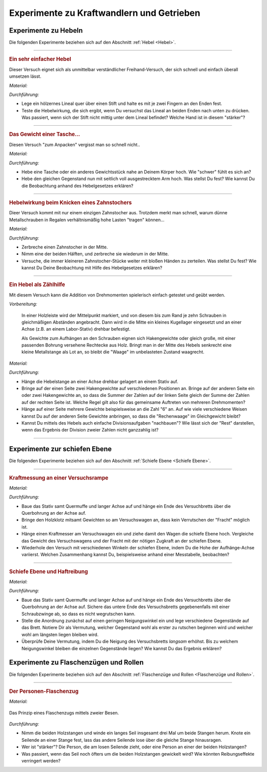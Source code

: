.. _Experimente zu Kraftwandlern und Getrieben:

Experimente zu Kraftwandlern und Getrieben
==========================================

.. _Experimente zu Hebeln:

Experimente zu Hebeln
---------------------

Die folgenden Experimente beziehen sich auf den Abschnitt :ref:`Hebel <Hebel>`.

----

.. _Ein sehr einfacher Hebel:

.. rubric:: Ein sehr einfacher Hebel

Dieser Versuch eignet sich als unmittelbar verständlicher Freihand-Versuch, der
sich schnell und einfach überall umsetzen lässt.

*Material:*

.. hlist::
    :columns: 2

    * Ein Lineal aus Holz oder ein kantiger Stift
    * Ein runder Stift

*Durchführung:*

- Lege ein hölzernes Lineal quer über einen Stift und halte es mit je zwei
  Fingern an den Enden fest.
- Teste die Hebelwirkung, die sich ergibt, wenn Du versuchst das Lineal an
  beiden Enden nach unten zu drücken. Was passiert, wenn sich der Stift nicht
  mittig unter dem Lineal befindet? Welche Hand ist in diesem "stärker"?

----

.. _Das Gewicht einer Tasche:

.. rubric:: Das Gewicht einer Tasche...

Diesen Versuch "zum Anpacken" vergisst man so schnell nicht..

*Material:*

.. hlist::
    :columns: 2

    * Ein (schwerer) Rucksack, ein großes Probegewicht oder ein anderer schwerer
      und gut greifbarer Gegenstand

*Durchführung:*

- Hebe eine Tasche oder ein anderes Gewichtsstück nahe an Deinem Körper hoch.
  Wie "schwer" fühlt es sich an?
- Hebe den gleichen Gegenstand nun mit seitlich voll ausgestrecktem Arm hoch.
  Was stellst Du fest? Wie kannst Du die Beobachtung anhand des Hebelgesetzes
  erklären?

----

.. _Hebelwirkung beim Knicken eines Zahnstochers:

.. rubric:: Hebelwirkung beim Knicken eines Zahnstochers

Dieer Versuch kommt mit nur einem einzigen Zahnstocher aus. Trotzdem merkt man
schnell, warum dünne Metallschrauben in Regalen verhältnismäßig hohe Lasten
"tragen" können...

*Material:*

.. hlist::
    :columns: 2

    * Ein Zahnstocher

*Durchführung:*

- Zerbreche einen Zahnstocher in der Mitte.
- Nimm eine der beiden Hälften, und zerbreche sie wiederum in der Mitte.
- Versuche, die immer kleineren Zahnstocher-Stücke weiter mit bloßen Händen zu
  zerteilen. Was stellst Du fest? Wie kannst Du Deine Beobachtung mit Hilfe des
  Hebelgesetzes erklären?


----

.. rubric:: Ein Hebel als Zählhilfe

Mit diesem Versuch kann die Addition von Drehmomenten spielerisch einfach
getestet und geübt werden.

*Vorbereitung:*

    In einer Holzleiste wird der Mittelpunkt markiert, und von diesem bis zum
    Rand je zehn Schrauben in gleichmäßigen Abständen angebracht. Dann wird
    in die Mitte ein kleines Kugellager eingesetzt und an einer Achse (z.B. an
    einem Labor-Stativ) drehbar befestigt.

    Als Gewichte zum Aufhängen an den Schrauben eignen sich Hakengewichte oder
    gleich große, mit einer passenden Bohrung versehene Rechtecke aus Holz.
    Bringt man in der Mitte des Hebels senkrecht eine kleine Metallstange als
    Lot an, so bleibt die "Waage" im unbelasteten Zustand waagrecht.

*Material:*

.. hlist::
    :columns: 2

    * Eine Hebelstange mit je zehn nummerierten Halterungen für Gewichte
    * Mehrere gleich große Holzplättchen mit Bohrung
    * Stativmaterial

*Durchführung:*

- Hänge die Hebelstange an einer Achse drehbar gelagert an einem Stativ auf.
- Bringe auf der einen Seite zwei Hakengewichte auf verschiedenen Positionen an.
  Bringe auf der anderen Seite ein oder zwei Hakengewichte an, so dass die
  Summer der Zahlen auf der linken Seite gleich der Summe der Zahlen auf der
  rechten Seite ist. Welche Regel gilt also für das gemeinsame Auftreten von
  mehreren Drehmomenten?
- Hänge auf einer Seite mehrere Gewichte beispielsweise an die Zahl "6" an. Auf
  wie viele verschiedene Weisen kannst Du auf der anderen Seite Gewichte
  anbringen, so dass die "Rechenwaage" im Gleichgewicht bleibt?
- Kannst Du mittels des Hebels auch einfache Divisionsaufgaben "nachbauen"? Wie
  lässt sich der "Rest" darstellen, wenn das Ergebnis der Division zweier
  Zahlen nicht ganzzahlig ist?

----


.. _Experimente zur schiefen Ebene:

Experimente zur schiefen Ebene
------------------------------

Die folgenden Experimente beziehen sich auf den Abschnitt :ref:`Schiefe Ebene <Schiefe Ebene>`.

----

.. _Kraftmessung an einer Versuchsrampe:

.. rubric:: Kraftmessung an einer Versuchsrampe

*Material:*

.. hlist::
    :columns: 2

    * 1 Versuchswagen
    * 1 Holzklotz mit Bohrungen
    * Passende Gewichte
    * Stativ mit Quermuffe und langer Achse (4mm)
    * Versuchsbrett "Schiefe-Ebene"
    * Kraftmesser

*Durchführung:*

- Baue das Stativ samt Quermuffe und langer Achse auf und hänge ein Ende des
  Versuchbretts über die Querbohrung an der Achse auf.
- Bringe den Holzklotz mitsamt Gewichten so am Versuchswagen an, dass kein
  Verrutschen der "Fracht" möglich ist.
- Hänge einen Kraftmesser am Versuchswagen ein und ziehe damit den Wagen die
  schiefe Ebene hoch. Vergleiche das Gewicht des Versuchswagens und der Fracht
  mit der nötigen Zugkraft an der schiefen Ebene.
- Wiederhole den Versuch mit verschiedenen Winkeln der schiefen Ebene, indem Du
  die Hohe der Aufhänge-Achse variierst. Welchen Zusammenhang kannst Du,
  beispielsweise anhand einer Messtabelle, beobachten?

----

.. _Schiefe Ebene und Haftreibung:

.. rubric:: Schiefe Ebene und Haftreibung

*Material:*

.. hlist::
    :columns: 2

    * Stativ mit Quermuffe und langer Achse (4mm)
    * Breites Versuchsbrett
    * Schraubzwinge (optional)
    * Mehrere Gegenstände (Stifte, Radiergummi, ...)

*Durchführung:*

- Baue das Stativ samt Quermuffe und langer Achse auf und hänge ein Ende des
  Versuchbretts über die Querbohrung an der Achse auf. Sichere das untere Ende
  des Versuchsbretts gegebenenfalls mit einer Schraubzwinge ab, so dass es nicht
  wegrutschen kann.
- Stelle die Anordnung zunächst auf einen geringen Neigungswinkel ein und lege
  verschiedene Gegenstände auf das Brett. Notiere Dir als Vermutung, welcher
  Gegenstand wohl als erster zu rutschen beginnen wird und welcher wohl am
  längsten liegen bleiben wird.
- Überprüfe Deine Vermutung, indem Du die Neigung des Versuchsbretts *langsam*
  erhöhst. Bis zu welchem Neigungswinkel bleiben die einzelnen Gegenstände
  liegen? Wie kannst Du das Ergebnis erklären?


.. _Experimente zu Flaschenzügen und Rollen:

Experimente zu Flaschenzügen und Rollen
---------------------------------------

Die folgenden Experimente beziehen sich auf den Abschnitt :ref:`Flaschenzüge und
Rollen <Flaschenzüge und Rollen>`.

----

.. _Der Personen-Flaschenzug:

.. rubric:: Der Personen-Flaschenzug

*Material:*

.. hlist::
    :columns: 2

    * Zwei runde, stabile Holzstangen (z.B. Besenstile)
    * Ein ca. :math:`\unit[4]{m}` langes, zugfestes Seil

.. figure:: ../../pics/mechanik/kraftwandler-und-getriebe/stangen-flaschenzug.png
    :width: 60%
    :align: center
    :name: fig-stangen-flaschenzug
    :alt:  fig-stangen-flaschenzug

    Das Prinzip eines Flaschenzugs mittels zweier Besen.

    .. only:: html

        :download:`SVG: Stangen-Flaschenzug
        <../../pics/mechanik/kraftwandler-und-getriebe/stangen-flaschenzug.svg>`

*Durchführung:*

- Nimm die beiden Holzstangen und winde ein langes Seil insgesamt drei Mal um
  beide Stangen herum. Knote ein Seilende an einer Stange fest, lass das andere
  Seilende lose über die gleiche Stange hinausragen.
- Wer ist "stärker"? Die Person, die am losen Seilende zieht, oder eine Person
  an einer der beiden Holzstangen?
- Was passiert, wenn das Seil noch öfters um die beiden Holzstangen gewickelt
  wird? Wie könnten Reibungseffekte verringert werden?

.. raw:: latex

    \rule{\linewidth}{0.5pt}

.. raw:: html

    <hr/>

.. only:: html

    :ref:`Zurück zum Skript <Kraftwandler und Getriebe>`

..  zahnrad-wellrad-kurbel.rst

